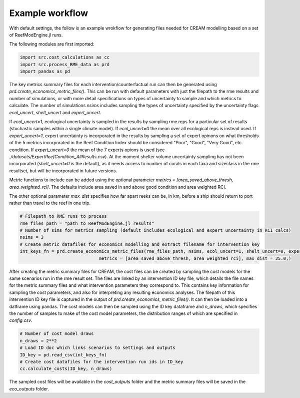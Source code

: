 Example workflow
================

With default settings, the follow is an example wrokflow for generating files needed for CREAM modelling based
on a set of ReefModEngine.jl runs.

The following modules are first imported:

.. code-block:: python

    import src.cost_calculations as cc
    import src.process_RME_data as prd
    import pandas as pd


The key metrics summary files for each intervention/counterfactual run can then be generated using
`prd.create_economics_metric_files()`. This can be run with default parameters with just the filepath
to the rme results and number of simulations, or with more detail specifications on types of uncertainty
to sample and which metrics to calculate. The number of simulations `nsims` includes sampling the types
of uncertainty specified by the uncertainty flags `ecol_uncert`, `shelt_uncert` and `expert_uncert`.

If `ecol_uncert=1`, ecological uncertainty is sampled in the results by sampling rme reps for a particular
set of results (stochastic samples within a single climate model). If `ecol_uncert=0` the mean over all
ecological reps is instead used. If `expert_uncert=1`, expert uncertainty is incorporated in the results
by sampling a set of expert opinons on what thresholds of the 5 metrics incorporated in the Reef Condition
Index should be considered "Poor", "Good", "Very Good", etc. condition. If `expert_uncert=0` the mean of the
7 experts opions is used (see `./datasets/ExpertReefCondition_AllResults.csv`). At the moment shelter volume
uncertainty sampling has not been incorporated (`shelt_uncert=0` is the default), as it needs access to
number of corals in each taxa and sizeclass in the rme resultset, but will be incorporated in future versions.

Metric functions to include can be added using the optional parameter `metrics = [area_saved_above_thresh, area_weighted_rci]`.
The defaults include area saved in and above good condition and area weighted RCI.

The other optional parameter `max_dist` specifies how far apart reeks can be, in km, before a ship should return to
port rather than travel to the reef in one trip.

.. code-block:: python

    # Filepath to RME runs to process
    rme_files_path = "path to ReefModEngine.jl results"
    # Number of sims for metrics sampling (default includes ecological and expert uncertainty in RCI calcs)
    nsims = 3
    # Create metric datafiles for economics modelling and extract filename for intervention key
    int_keys_fn = prd.create_economics_metric_files(rme_files_path, nsims, ecol_uncert=1, shelt_uncert=0, expert_uncert=1,
                                  metrics = [area_saved_above_thresh, area_weighted_rci], max_dist = 25.0,)


After creating the metric summary files for CREAM, the cost files can be created by sampling the cost models
for the same scenarios run in the rme result set. The files are linked by an intervention ID key file,
which details the file names for the metric summary files and what intervention parameters they correspond to.
This contains key information for sampling the cost parameters, and also for interpreting any resulting economics
analyses. The filepath of this intervention ID key file is captured in the output of `prd.create_economics_metric_files()`.
It can then be loaded into a datframe using pandas. The cost models can then be sampled using the ID key dataframe
and `n_draws`, which specifies the number of samples to make of the cost model parameters, the distribution ranges
of which are specified in `config.csv`.

.. code-block:: python

    # Number of cost model draws
    n_draws = 2**2
    # Load ID doc which links scenarios to settings and outputs
    ID_key = pd.read_csv(int_keys_fn)
    # Create cost datafiles for the intervention run ids in ID_key
    cc.calculate_costs(ID_key, n_draws)


The sampled cost files will be available in the `cost_outputs` folder and the metric summary files will be
saved in the `eco_outputs` folder.
